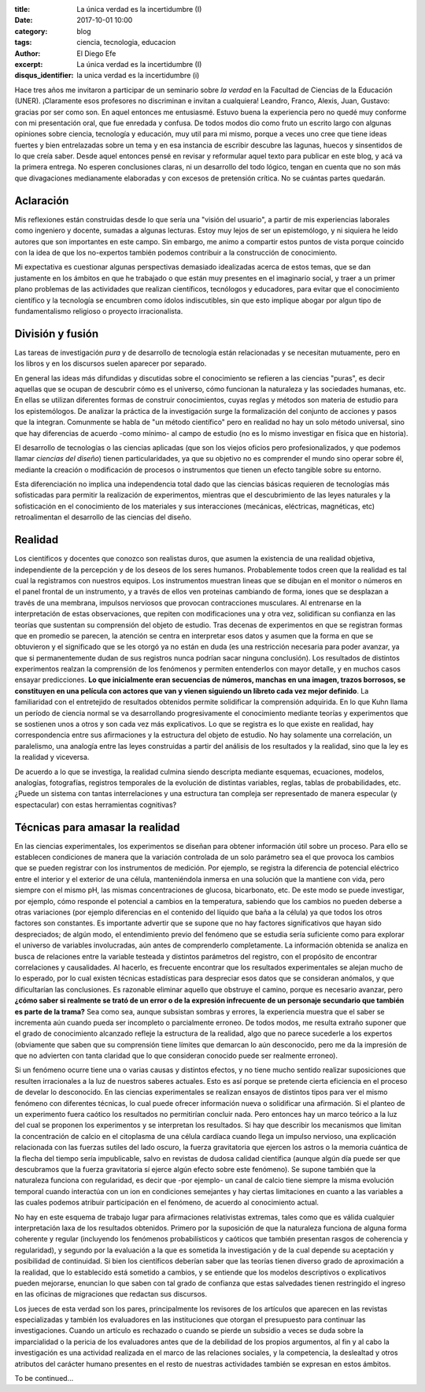
:title: La única verdad es la incertidumbre (I)
:date: 2017-10-01 10:00
:category: blog
:tags: ciencia, tecnologia, educacion
:author: El Diego Efe
:excerpt: La única verdad es la incertidumbre (I)
:disqus_identifier: la unica verdad es la incertidumbre (i)

Hace tres años me invitaron a participar de un seminario sobre *la verdad* en la
Facultad de Ciencias de la Educación (UNER). ¡Claramente esos profesores no
discriminan e invitan a cualquiera! Leandro, Franco, Alexis, Juan, Gustavo:
gracias por ser como son. En aquel entonces me entusiasmé. Estuvo buena la
experiencia pero no quedé muy conforme con mi presentación oral, que fue
enredada y confusa. De todos modos dio como fruto un escrito largo con algunas
opiniones sobre ciencia, tecnología y educación, muy util para mi mismo, porque
a veces uno cree que tiene ideas fuertes y bien entrelazadas sobre un tema y en
esa instancia de escribir descubre las lagunas, huecos y sinsentidos de lo que
creía saber. Desde aquel entonces pensé en revisar y reformular aquel texto para
publicar en este blog, y acá va la primera entrega. No esperen conclusiones
claras, ni un desarrollo del todo lógico, tengan en cuenta que no son más que
divagaciones medianamente elaboradas y con excesos de pretensión crítica. No se
cuántas partes quedarán.

Aclaración
----------

Mis reflexiones están construidas desde lo que sería una "visión del usuario", a
partir de mis experiencias laborales como ingeniero y docente, sumadas a algunas
lecturas. Estoy muy lejos de ser un epistemólogo, y ni siquiera he leido autores
que son importantes en este campo. Sin embargo, me animo a compartir estos
puntos de vista porque coincido con la idea de que los no-expertos también
podemos contribuir a la construcción de conocimiento.

Mi expectativa es cuestionar algunas perspectivas demasiado idealizadas acerca
de estos temas, que se dan justamente en los ámbitos en que he trabajado o que
están muy presentes en el imaginario social, y traer a un primer plano problemas
de las actividades que realizan científicos, tecnólogos y educadores, para
evitar que el conocimiento científico y la tecnología se encumbren como ídolos
indiscutibles, sin que esto implique abogar por algun tipo de fundamentalismo
religioso o proyecto irracionalista.

División y fusión
-----------------

Las tareas de investigación *pura* y de desarrollo de tecnología están
relacionadas y se necesitan mutuamente, pero en los libros y en los discursos
suelen aparecer por separado.

.. image:: https://c1.staticflickr.com/5/4496/36727333324_471e972e48_h.jpg
   :scale: 100%
   :width: 100%
   :align: center
   :alt: study science, love science, use science
   :target: https://c1.staticflickr.com/5/4496/36727333324_957bfb1d16_o.jpg

En general las ideas más difundidas y discutidas sobre el conocimiento se
refieren a las ciencias "puras", es decir aquellas que se ocupan de descubrir
cómo es el universo, cómo funcionan la naturaleza y las sociedades humanas, etc.
En ellas se utilizan diferentes formas de construir conocimientos, cuyas reglas
y métodos son materia de estudio para los epistemólogos. De analizar la práctica
de la investigación surge la formalización del conjunto de acciones y pasos que
la integran. Comunmente se habla de "un método científico" pero en realidad no
hay un solo método universal, sino que hay diferencias de acuerdo -como mínimo-
al campo de estudio (no es lo mismo investigar en física que en historia).

El desarrollo de tecnologías o las ciencias aplicadas (que son los viejos
oficios pero profesionalizados, y que podemos llamar *ciencias del diseño*)
tienen particularidades, ya que su objetivo no es comprender el mundo sino
operar sobre él, mediante la creación o modificación de procesos o instrumentos
que tienen un efecto tangible sobre su entorno.

Esta diferenciación no implica una independencia total dado que las ciencias
básicas requieren de tecnologías más sofisticadas para permitir la realización
de experimentos, mientras que el descubrimiento de las leyes naturales y la
sofisticación en el conocimiento de los materiales y sus interacciones
(mecánicas, eléctricas, magnéticas, etc) retroalimentan el desarrollo de las
ciencias del diseño.

Realidad
--------

Los científicos y docentes que conozco son realistas duros, que asumen la
existencia de una realidad objetiva, independiente de la percepción y de los
deseos de los seres humanos. Probablemente todos creen que la realidad es tal
cual la registramos con nuestros equipos. Los instrumentos muestran lineas que
se dibujan en el monitor o números en el panel frontal de un instrumento, y a
través de ellos ven proteinas cambiando de forma, iones que se desplazan a
través de una membrana, impulsos nerviosos que provocan contracciones
musculares. Al entrenarse en la interpretación de estas observaciones, que
repiten con modificaciones una y otra vez, solidifican su confianza en las
teorías que sustentan su comprensión del objeto de estudio. Tras decenas de
experimentos en que se registran formas que en promedio se parecen, la atención
se centra en interpretar esos datos y asumen que la forma en que se obtuvieron y
el significado que se les otorgó ya no están en duda (es una restricción
necesaria para poder avanzar, ya que si permanentemente dudan de sus registros
nunca podrían sacar ninguna conclusión). Los resultados de distintos
experimentos realzan la comprensión de los fenómenos y permiten entenderlos con
mayor detalle, y en muchos casos ensayar predicciones. **Lo que inicialmente
eran secuencias de números, manchas en una imagen, trazos borrosos, se
constituyen en una película con actores que van y vienen siguiendo un libreto
cada vez mejor definido**. La familiaridad con el entretejido de resultados
obtenidos permite solidificar la comprensión adquirida. En lo que Kuhn llama un
período de ciencia normal se va desarrollando progresivamente el conocimiento
mediante teorías y experimentos que se sostienen unos a otros y son cada vez más
explicativos. Lo que se registra es lo que existe en realidad, hay
correspondencia entre sus afirmaciones y la estructura del objeto de estudio. No
hay solamente una correlación, un paralelismo, una analogía entre las leyes
construidas a partir del análisis de los resultados y la realidad, sino que la
ley es la realidad y viceversa.


.. image:: https://c1.staticflickr.com/5/4478/36766655113_926fe1c087_b.jpg
   :scale: 100%
   :width: 100%
   :align: center
   :alt: ver lo que es
   :target: https://c1.staticflickr.com/5/4478/36766655113_1081e64712_o.jpg

De acuerdo a lo que se investiga, la realidad culmina siendo descripta mediante
esquemas, ecuaciones, modelos, analogías, fotografías, registros temporales de
la evolución de distintas variables, reglas, tablas de probabilidades, etc.
¿Puede un sistema con tantas interrelaciones y una estructura tan compleja ser
representado de manera especular (y espectacular) con estas herramientas
cognitivas?

Técnicas para amasar la realidad
--------------------------------

En las ciencias experimentales, los experimentos se diseñan para obtener
información útil sobre un proceso. Para ello se establecen condiciones de manera
que la variación controlada de un solo parámetro sea el que provoca los cambios
que se pueden registrar con los instrumentos de medición. Por ejemplo, se
registra la diferencia de potencial eléctrico entre el interior y el exterior de
una célula, manteniéndola inmersa en una solución que la mantiene con vida, pero
siempre con el mismo pH, las mismas concentraciones de glucosa, bicarbonato,
etc. De este modo se puede investigar, por ejemplo, cómo responde el potencial a
cambios en la temperatura, sabiendo que los cambios no pueden deberse a otras
variaciones (por ejemplo diferencias en el contenido del líquido que baña a la
célula) ya que todos los otros factores son constantes. Es importante advertir
que se supone que no hay factores significativos que hayan sido despreciados; de
algún modo, el entendimiento previo del fenómeno que se estudia sería suficiente
como para explorar el universo de variables involucradas, aún antes de
comprenderlo completamente. La información obtenida se analiza en busca de
relaciones entre la variable testeada y distintos parámetros del registro, con
el propósito de encontrar correlaciones y causalidades. Al hacerlo, es frecuente
encontrar que los resultados experimentales se alejan mucho de lo esperado, por
lo cual existen técnicas estadísticas para despreciar esos datos que se
consideran anómalos, y que dificultarían las conclusiones. Es razonable eliminar
aquello que obstruye el camino, porque es necesario avanzar, pero **¿cómo saber
si realmente se trató de un error o de la expresión infrecuente de un personaje
secundario que también es parte de la trama?** Sea como sea, aunque subsistan
sombras y errores, la experiencia muestra que el saber se incrementa aún cuando
pueda ser incompleto o parcialmente erroneo. De todos modos, me resulta extraño
suponer que el grado de conocimiento alcanzado refleje la estructura de la
realidad, algo que no parece sucederle a los expertos (obviamente que saben que
su comprensión tiene límites que demarcan lo aún desconocido, pero me da la
impresión de que no advierten con tanta claridad que lo que consideran conocido
puede ser realmente erroneo).


.. image:: https://c1.staticflickr.com/5/4344/36766655233_420088ef6f_b.jpg
   :scale: 100%
   :width: 100%
   :align: center
   :alt: un mundo invisible
   :target: https://c1.staticflickr.com/5/4344/36766655233_b28b1cd354_o.jpg

Si un fenómeno ocurre tiene una o varias causas y distintos efectos, y no tiene
mucho sentido realizar suposiciones que resulten irracionales a la luz de
nuestros saberes actuales. Esto es así porque se pretende cierta eficiencia en
el proceso de develar lo desconocido. En las ciencias experimentales se realizan
ensayos de distintos tipos para ver el mismo fenómeno con diferentes técnicas,
lo cual puede ofrecer información nueva o solidificar una afirmación. Si el
planteo de un experimento fuera caótico los resultados no permitirían concluir
nada. Pero entonces hay un marco teórico a la luz del cual se proponen los
experimentos y se interpretan los resultados. Si hay que describir los
mecanismos que limitan la concentración de calcio en el citoplasma de una célula
cardíaca cuando llega un impulso nervioso, una explicación relacionada con las
fuerzas sutiles del lado oscuro, la fuerza gravitatoria que ejercen los astros o
la memoria cuántica de la flecha del tiempo sería impublicable, salvo en
revistas de dudosa calidad científica (aunque algún día puede ser que
descubramos que la fuerza gravitatoria sí ejerce algún efecto sobre este
fenómeno). Se supone también que la naturaleza funciona con regularidad, es
decir que -por ejemplo- un canal de calcio tiene siempre la misma evolución
temporal cuando interactúa con un ion en condiciones semejantes y hay ciertas
limitaciones en cuanto a las variables a las cuales podemos atribuir
participación en el fenómeno, de acuerdo al conocimiento actual.

No hay en este esquema de trabajo lugar para afirmaciones relativistas extremas,
tales como que es válida cualquier interpretación laxa de los resultados
obtenidos. Primero por la suposición de que la naturaleza funciona de alguna
forma coherente y regular (incluyendo los fenómenos probabilísticos y caóticos
que también presentan rasgos de coherencia y regularidad), y segundo por la
evaluación a la que es sometida la investigación y de la cual depende su
aceptación y posibilidad de continuidad. Si bien los científicos deberían saber
que las teorías tienen diverso grado de aproximación a la realidad, que lo
establecido está sometido a cambios, y se entiende que los modelos descriptivos
o explicativos pueden mejorarse, enuncian lo que saben con tal grado de
confianza que estas salvedades tienen restringido el ingreso en las oficinas de
migraciones que redactan sus discursos.


.. image:: https://c1.staticflickr.com/5/4396/37389493036_dde288ba94_b.jpg
   :scale: 100%
   :width: 100%
   :align: center
   :alt: Surprise!
   :target: https://c1.staticflickr.com/5/4396/37389493036_c258a14be1_o.jpg

Los jueces de esta verdad son los pares, principalmente los revisores de los
artículos que aparecen en las revistas especializadas y también los evaluadores
en las instituciones que otorgan el presupuesto para continuar las
investigaciones. Cuando un artículo es rechazado o cuando se pierde un subsidio
a veces se duda sobre la imparcialidad o la pericia de los evaluadores antes que
de la debilidad de los propios argumentos, al fin y al cabo la investigación es
una actividad realizada en el marco de las relaciones sociales, y la
competencia, la deslealtad y otros atributos del carácter humano presentes en el
resto de nuestras actividades también se expresan en estos ámbitos.

To be continued...
